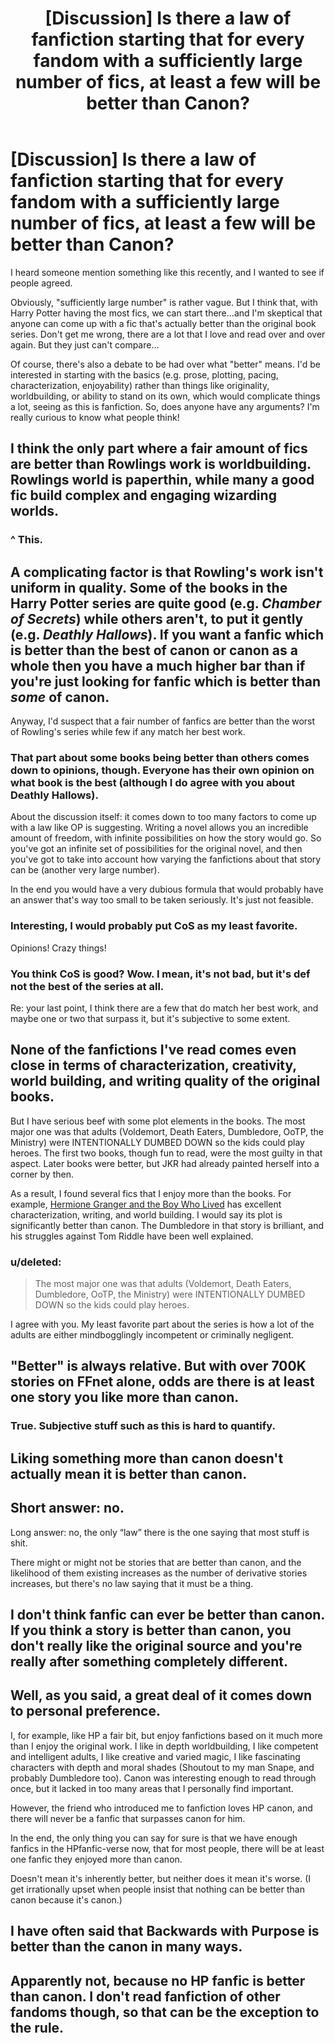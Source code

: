 #+TITLE: [Discussion] Is there a law of fanfiction starting that for every fandom with a sufficiently large number of fics, at least a few will be better than Canon?

* [Discussion] Is there a law of fanfiction starting that for every fandom with a sufficiently large number of fics, at least a few will be better than Canon?
:PROPERTIES:
:Author: TheWinterWren
:Score: 8
:DateUnix: 1457960311.0
:DateShort: 2016-Mar-14
:FlairText: Discussion
:END:
I heard someone mention something like this recently, and I wanted to see if people agreed.

Obviously, "sufficiently large number" is rather vague. But I think that, with Harry Potter having the most fics, we can start there...and I'm skeptical that anyone can come up with a fic that's actually better than the original book series. Don't get me wrong, there are a lot that I love and read over and over again. But they just can't compare...

Of course, there's also a debate to be had over what "better" means. I'd be interested in starting with the basics (e.g. prose, plotting, pacing, characterization, enjoyability) rather than things like originality, worldbuilding, or ability to stand on its own, which would complicate things a lot, seeing as this is fanfiction. So, does anyone have any arguments? I'm really curious to know what people think!


** I think the only part where a fair amount of fics are better than Rowlings work is worldbuilding. Rowlings world is paperthin, while many a good fic build complex and engaging wizarding worlds.
:PROPERTIES:
:Author: UndeadBBQ
:Score: 21
:DateUnix: 1457998959.0
:DateShort: 2016-Mar-15
:END:

*** ^ This.
:PROPERTIES:
:Author: Cersei_nemo
:Score: 1
:DateUnix: 1457999568.0
:DateShort: 2016-Mar-15
:END:


** A complicating factor is that Rowling's work isn't uniform in quality. Some of the books in the Harry Potter series are quite good (e.g. /Chamber of Secrets/) while others aren't, to put it gently (e.g. /Deathly Hallows/). If you want a fanfic which is better than the best of canon or canon as a whole then you have a much higher bar than if you're just looking for fanfic which is better than /some/ of canon.

Anyway, I'd suspect that a fair number of fanfics are better than the worst of Rowling's series while few if any match her best work.
:PROPERTIES:
:Author: completely-ineffable
:Score: 14
:DateUnix: 1457991524.0
:DateShort: 2016-Mar-15
:END:

*** That part about some books being better than others comes down to opinions, though. Everyone has their own opinion on what book is the best (although I do agree with you about Deathly Hallows).

About the discussion itself: it comes down to too many factors to come up with a law like OP is suggesting. Writing a novel allows you an incredible amount of freedom, with infinite possibilities on how the story would go. So you've got an infinite set of possibilities for the original novel, and then you've got to take into account how varying the fanfictions about that story can be (another very large number).

In the end you would have a very dubious formula that would probably have an answer that's way too small to be taken seriously. It's just not feasible.
:PROPERTIES:
:Author: BigFatNo
:Score: 3
:DateUnix: 1457997240.0
:DateShort: 2016-Mar-15
:END:


*** Interesting, I would probably put CoS as my least favorite.

Opinions! Crazy things!
:PROPERTIES:
:Author: NaughtyGaymer
:Score: 2
:DateUnix: 1458051757.0
:DateShort: 2016-Mar-15
:END:


*** You think CoS is good? Wow. I mean, it's not bad, but it's def not the best of the series at all.

Re: your last point, I think there are a few that do match her best work, and maybe one or two that surpass it, but it's subjective to some extent.
:PROPERTIES:
:Author: Karinta
:Score: 0
:DateUnix: 1458004874.0
:DateShort: 2016-Mar-15
:END:


** None of the fanfictions I've read comes even close in terms of characterization, creativity, world building, and writing quality of the original books.

But I have serious beef with some plot elements in the books. The most major one was that adults (Voldemort, Death Eaters, Dumbledore, OoTP, the Ministry) were INTENTIONALLY DUMBED DOWN so the kids could play heroes. The first two books, though fun to read, were the most guilty in that aspect. Later books were better, but JKR had already painted herself into a corner by then.

As a result, I found several fics that I enjoy more than the books. For example, [[http://www.tthfanfic.org/wholestory.php?no=30822&format=choose][Hermione Granger and the Boy Who Lived]] has excellent characterization, writing, and world building. I would say its plot is significantly better than canon. The Dumbledore in that story is brilliant, and his struggles against Tom Riddle have been well explained.
:PROPERTIES:
:Author: InquisitorCOC
:Score: 10
:DateUnix: 1457998046.0
:DateShort: 2016-Mar-15
:END:

*** u/deleted:
#+begin_quote
  The most major one was that adults (Voldemort, Death Eaters, Dumbledore, OoTP, the Ministry) were INTENTIONALLY DUMBED DOWN so the kids could play heroes.
#+end_quote

I agree with you. My least favorite part about the series is how a lot of the adults are either mindbogglingly incompetent or criminally negligent.
:PROPERTIES:
:Score: 9
:DateUnix: 1458007096.0
:DateShort: 2016-Mar-15
:END:


** "Better" is always relative. But with over 700K stories on FFnet alone, odds are there is at least one story you like more than canon.
:PROPERTIES:
:Author: Starfox5
:Score: 9
:DateUnix: 1457993276.0
:DateShort: 2016-Mar-15
:END:

*** True. Subjective stuff such as this is hard to quantify.
:PROPERTIES:
:Author: Karinta
:Score: 3
:DateUnix: 1458004993.0
:DateShort: 2016-Mar-15
:END:


** Liking something more than canon doesn't actually mean it is better than canon.
:PROPERTIES:
:Author: Lord_Anarchy
:Score: 10
:DateUnix: 1457994645.0
:DateShort: 2016-Mar-15
:END:


** Short answer: no.

Long answer: no, the only “law” there is the one saying that most stuff is shit.

There might or might not be stories that are better than canon, and the likelihood of them existing increases as the number of derivative stories increases, but there's no law saying that it must be a thing.
:PROPERTIES:
:Author: Kazeto
:Score: 2
:DateUnix: 1458039588.0
:DateShort: 2016-Mar-15
:END:


** I don't think fanfic can ever be better than canon. If you think a story is better than canon, you don't really like the original source and you're really after something completely different.
:PROPERTIES:
:Author: FloreatCastellum
:Score: 3
:DateUnix: 1457991382.0
:DateShort: 2016-Mar-15
:END:


** Well, as you said, a great deal of it comes down to personal preference.

I, for example, like HP a fair bit, but enjoy fanfictions based on it much more than I enjoy the original work. I like in depth worldbuilding, I like competent and intelligent adults, I like creative and varied magic, I like fascinating characters with depth and moral shades (Shoutout to my man Snape, and probably Dumbledore too). Canon was interesting enough to read through once, but it lacked in too many areas that I personally find important.

However, the friend who introduced me to fanfiction loves HP canon, and there will never be a fanfic that surpasses canon for him.

In the end, the only thing you can say for sure is that we have enough fanfics in the HPfanfic-verse now, that for most people, there will be at least one fanfic they enjoyed more than canon.

Doesn't mean it's inherently better, but neither does it mean it's worse. (I get irrationally upset when people insist that nothing can be better than canon because it's canon.)
:PROPERTIES:
:Author: ILoveToph4Eva
:Score: 1
:DateUnix: 1458101927.0
:DateShort: 2016-Mar-16
:END:


** I have often said that Backwards with Purpose is better than the canon in many ways.
:PROPERTIES:
:Author: raddaya
:Score: 1
:DateUnix: 1458210861.0
:DateShort: 2016-Mar-17
:END:


** Apparently not, because no HP fanfic is better than canon. I don't read fanfiction of other fandoms though, so that can be the exception to the rule.
:PROPERTIES:
:Author: Almavet
:Score: -1
:DateUnix: 1458027132.0
:DateShort: 2016-Mar-15
:END:
